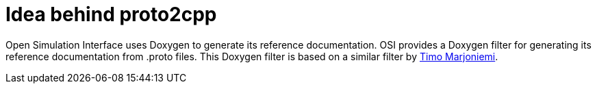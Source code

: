 = Idea behind proto2cpp

Open Simulation Interface uses Doxygen to generate its reference documentation.
OSI provides a Doxygen filter for generating its reference documentation from .proto files.
This Doxygen filter is based on a similar filter by https://sourceforge.net/p/proto2cpp/wiki/Home/[Timo Marjoniemi].